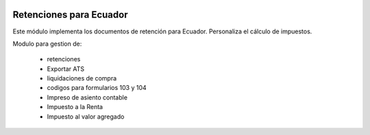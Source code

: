 .. image:: https://img.shields.io/badge/licence-AGPL--3-blue.svg
   :target: http://www.gnu.org/licenses/agpl-3.0-standalone.html
   :alt: License: AGPL-3

========================
Retenciones para Ecuador
========================

Este módulo implementa los documentos de retención para Ecuador.
Personaliza el cálculo de impuestos.

Modulo para gestion de:

    * retenciones
    * Exportar ATS
    * liquidaciones de compra
    * codigos para formularios 103 y 104
    * Impreso de asiento contable
    * Impuesto a la Renta
    * Impuesto al valor agregado
